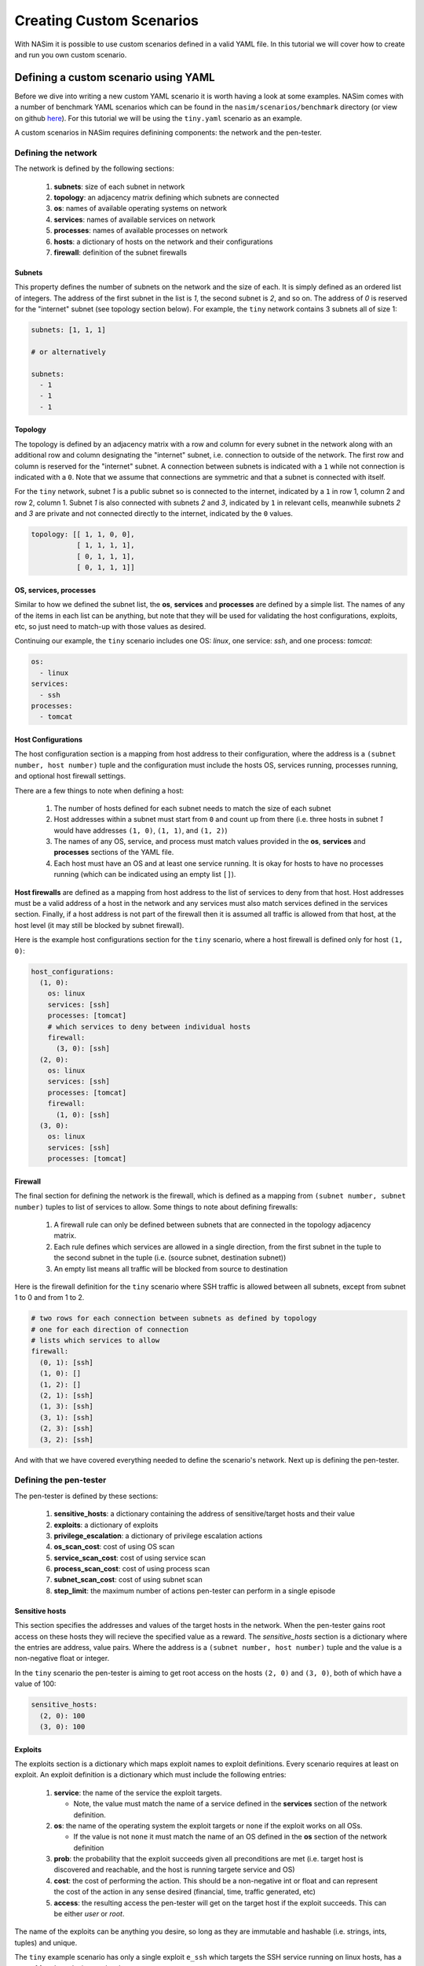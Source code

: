 .. _`creating_scenarios_tute`:

Creating Custom Scenarios
=========================

With NASim it is possible to use custom scenarios defined in a valid YAML file. In this tutorial we will cover how to create and run you own custom scenario.

.. _'defining_custom_yaml':

Defining a custom scenario using YAML
-------------------------------------

Before we dive into writing a new custom YAML scenario it is worth having a look at some examples. NASim comes with a number of benchmark YAML scenarios which can be found in the ``nasim/scenarios/benchmark`` directory (or view on github `here <https://github.com/Jjschwartz/NetworkAttackSimulator/tree/master/nasim/scenarios/benchmark>`_). For this tutorial we will be using the ``tiny.yaml`` scenario as an example.

A custom scenarios in NASim requires definining components: the network and the pen-tester.


Defining the network
^^^^^^^^^^^^^^^^^^^^

The network is defined by the following sections:

   1. **subnets**: size of each subnet in network
   2. **topology**: an adjacency matrix defining which subnets are connected
   3. **os**: names of available operating systems on network
   4. **services**: names of available services on network
   5. **processes**: names of available processes on network
   6. **hosts**: a dictionary of hosts on the network and their configurations
   7. **firewall**: definition of the subnet firewalls


Subnets
"""""""

This property defines the number of subnets on the network and the size of each. It is simply defined as an ordered list of integers. The address of the first subnet in the list is *1*, the second subnet is *2*, and so on. The address of *0* is reserved for the "internet" subnet (see topology section below). For example, the ``tiny`` network contains 3 subnets all of size 1:

.. code-block:: yaml

   subnets: [1, 1, 1]

   # or alternatively

   subnets:
     - 1
     - 1
     - 1


Topology
""""""""

The topology is defined by an adjacency matrix with a row and column for every subnet in the network along with an additional row and column designating the "internet" subnet, i.e. connection to outside of the network. The first row and column is reserved for the "internet" subnet. A connection between subnets is indicated with a ``1`` while not connection is indicated with a ``0``. Note that we assume that connections are symmetric and that a subnet is connected with itself.

For the ``tiny`` network, subnet *1* is a public subnet so is connected to the internet, indicated by a ``1`` in row 1, column 2 and row 2, column 1. Subnet *1* is also connected with subnets *2* and *3*, indicated by ``1`` in relevant cells, meanwhile subnets *2* and *3* are private and not connected directly to the internet, indicated by the ``0`` values.

.. code-block:: yaml

   topology: [[ 1, 1, 0, 0],
              [ 1, 1, 1, 1],
              [ 0, 1, 1, 1],
              [ 0, 1, 1, 1]]



OS, services, processes
"""""""""""""""""""""""

Similar to how we defined the subnet list, the **os**, **services** and **processes** are defined by a simple list. The names of any of the items in each list can be anything, but note that they will be used for validating the host configurations, exploits, etc, so just need to match-up with those values as desired.

Continuing our example, the ``tiny`` scenario includes one OS: *linux*, one service: *ssh*, and one process: *tomcat*:

.. code-block:: yaml

   os:
     - linux
   services:
     - ssh
   processes:
     - tomcat


Host Configurations
"""""""""""""""""""

The host configuration section is a mapping from host address to their configuration, where the address is a ``(subnet number, host number)`` tuple and the configuration must include the hosts OS, services running, processes running, and optional host firewall settings.

There are a few things to note when defining a host:

   1. The number of hosts defined for each subnet needs to match the size of each subnet
   2. Host addresses within a subnet must start from ``0`` and count up from there (i.e. three hosts in subnet *1* would have addresses ``(1, 0)``, ``(1, 1)``, and ``(1, 2)``)
   3. The names of any OS, service, and process must match values provided in the **os**, **services** and **processes** sections of the YAML file.
   4. Each host must have an OS and at least one service running. It is okay for hosts to have no processes running (which can be indicated using an empty list ``[]``).

**Host firewalls** are defined as a mapping from host address to the list of services to deny from that host. Host addresses must be a valid address of a host in the network and any services must also match services defined in the services section. Finally, if a host address is not part of the firewall then it is assumed all traffic is allowed from that host, at the host level (it may still be blocked by subnet firewall).

Here is the example host configurations section for the ``tiny`` scenario, where a host firewall is defined only for host ``(1, 0)``:

.. code-block:: yaml

   host_configurations:
     (1, 0):
       os: linux
       services: [ssh]
       processes: [tomcat]
       # which services to deny between individual hosts
       firewall:
         (3, 0): [ssh]
     (2, 0):
       os: linux
       services: [ssh]
       processes: [tomcat]
       firewall:
         (1, 0): [ssh]
     (3, 0):
       os: linux
       services: [ssh]
       processes: [tomcat]


Firewall
""""""""

The final section for defining the network is the firewall, which is defined as a mapping from ``(subnet number, subnet number)`` tuples to list of services to allow. Some things to note about defining firewalls:

   1. A firewall rule can only be defined between subnets that are connected in the topology adjacency matrix.
   2. Each rule defines which services are allowed in a single direction, from the first subnet in the tuple to the second subnet in the tuple (i.e. (source subnet, destination subnet))
   3. An empty list means all traffic will be blocked from source to destination

Here is the firewall definition for the ``tiny`` scenario where SSH traffic is allowed between all subnets, except from subnet 1 to 0 and from 1 to 2.

.. code-block:: yaml

    # two rows for each connection between subnets as defined by topology
    # one for each direction of connection
    # lists which services to allow
    firewall:
      (0, 1): [ssh]
      (1, 0): []
      (1, 2): []
      (2, 1): [ssh]
      (1, 3): [ssh]
      (3, 1): [ssh]
      (2, 3): [ssh]
      (3, 2): [ssh]


And with that we have covered everything needed to define the scenario's network. Next up is defining the pen-tester.


Defining the pen-tester
^^^^^^^^^^^^^^^^^^^^^^^

The pen-tester is defined by these sections:

   1. **sensitive_hosts**: a dictionary containing the address of sensitive/target hosts and their value
   2. **exploits**: a dictionary of exploits
   3. **privilege_escalation**: a dictionary of privilege escalation actions
   4. **os_scan_cost**: cost of using OS scan
   5. **service_scan_cost**: cost of using service scan
   6. **process_scan_cost**: cost of using process scan
   7. **subnet_scan_cost**: cost of using subnet scan
   8. **step_limit**: the maximum number of actions pen-tester can perform in a single episode


Sensitive hosts
"""""""""""""""

This section specifies the addresses and values of the target hosts in the network. When the pen-tester gains root access on these hosts they will recieve the specified value as a reward. The *sensitive_hosts* section is a dictionary where the entries are address, value pairs. Where the address is a ``(subnet number, host number)`` tuple and the value is a non-negative float or integer.

In the ``tiny`` scenario the pen-tester is aiming to get root access on the hosts ``(2, 0)`` and ``(3, 0)``, both of which have a value of 100:

.. code-block:: yaml

    sensitive_hosts:
      (2, 0): 100
      (3, 0): 100


Exploits
""""""""

The exploits section is a dictionary which maps exploit names to exploit definitions. Every scenario requires at least on exploit. An exploit definition is a dictionary which must include the following entries:

  1. **service**: the name of the service the exploit targets.

     - Note, the value must match the name of a service defined in the **services** section of the network definition.

  2. **os**: the name of the operating system the exploit targets or ``none`` if the exploit works on all OSs.

     - If the value is not ``none`` it must match the name of an OS defined in the **os** section of the network definition

  3. **prob**: the probability that the exploit succeeds given all preconditions are met (i.e. target host is discovered and reachable, and the host is running targete service and OS)
  4. **cost**: the cost of performing the action. This should be a non-negative int or float and can represent the cost of the action in any sense desired (financial, time, traffic generated, etc)
  5. **access**: the resulting access the pen-tester will get on the target host if the exploit succeeds. This can be either *user* or *root*.


The name of the exploits can be anything you desire, so long as they are immutable and hashable (i.e. strings, ints, tuples) and unique.

The ``tiny`` example scenario has only a single exploit ``e_ssh`` which targets the SSH service running on linux hosts, has a cost of 1 and results in user level access:

.. code-block:: yaml

    exploits:
      e_ssh:
        service: ssh
        os: linux
        prob: 0.8
        cost: 1
        access: user


Privilege Escalation
"""""""""""""""""""""

Similar to the exploits section, the privilege escalation section is a dictionary which maps privilege escalation action names to their definitions. A privilege escalation action definition is a dictionary which must include the following entries:

  1. **process**: the name of the process the action targets.

     - The value must match the name of a process defined in the **processes** section of the network definition.

  2. **os**: the name of the operating system the action targets or ``none`` if the exploit works on all OSs.

     - If the value is not ``none`` it must match the name of an OS defined in the **os** section of the network definition.

  3. **prob**: the probability that the action succeeds given all preconditions are met (i.e. pen-tester has access to target host, and the host is running target process and OS)
  4. **cost**: the cost of performing the action. This should be a non-negative int or float and can represent the cost of the action in any sense desired (financial, time, traffic generated, etc)
  5. **access**: the resulting access the pen-tester will get on the target host if the action succeeds. This can be either *user* or *root*.

Similar to  exploits, the name of each privilege exploit action can be anything you desire, so long as they are immutable and hashable (i.e. strings, ints, tuples) and unique.

.. note:: It is not required that a scenario has any privilege escalation actions defined. In this case define the privilege escalation section to be empty: ``privilege_escalation: {}``.

          Note however that you will need to make sure that it is possible to get root access on the sensitive hosts via using only exploits, otherwise the pen-tester will never be able to reach the goal.

The ``tiny`` example scenario has a single privilege escalation action ``pe_tomcat`` which targets the tomcat process running on linux hosts, has a cost of 1 and results in root level access:

.. code-block:: yaml

    privilege_escalation:
      pe_tomcat:
        process: tomcat
        os: linux
        prob: 1.0
        cost: 1
        access: root


Scan costs
""""""""""

Each scan must have an associated non-negative cost associated with it. This cost can represent whatever you wish and will be factored in to the reward the agent recieves each time a scan is performed.

Scan costs are easy to define, requiring only a non-negative float or integer value. You must specify the cost of all scans. Here, in the example ``tiny`` scenario, we define a cost of 1 for all scans:

.. code-block:: yaml

    service_scan_cost: 1
    os_scan_cost: 1
    subnet_scan_cost: 1
    process_scan_cost: 1


Step limit
""""""""""

The step limit defines the maximum number of steps (i.e. actions) the pen-tester has to reach the goal within a single episode. During simulation once the step limit is reached the episode is considered done, with the agent having failed to reach the goal.

Defining the step limit is easy since it requires only a positive integer value. For example, here we define a step limit of 1000 for the ``tiny`` scenario:

.. code-block:: yaml

    step_limit: 1000



With that we have everything we need to define a custom scenario. Running the scenario is even easier!


.. _'running_custom_yaml':

Running a custom YAML scenario
------------------------------

To create a ``NASimEnv`` from a custom YAML scenario file we use the ``nasim.load()`` function:

.. code-block:: python

   import nasim
   env = nasim.load('path/to/custom/scenario.yaml`)


The load function also takes some additional parameters to control the observation mode and observation and action spaces for the environment, see :ref:`nasim_init` for reference and :ref:`env_params` for explanation.

If there are any issues with the format of your file you should recieve some, hopefully, helpful error messages when attempting to load it. Once the environment is loaded successfully you can interact with it as per normal (see :ref:`env_tute` for more details).
